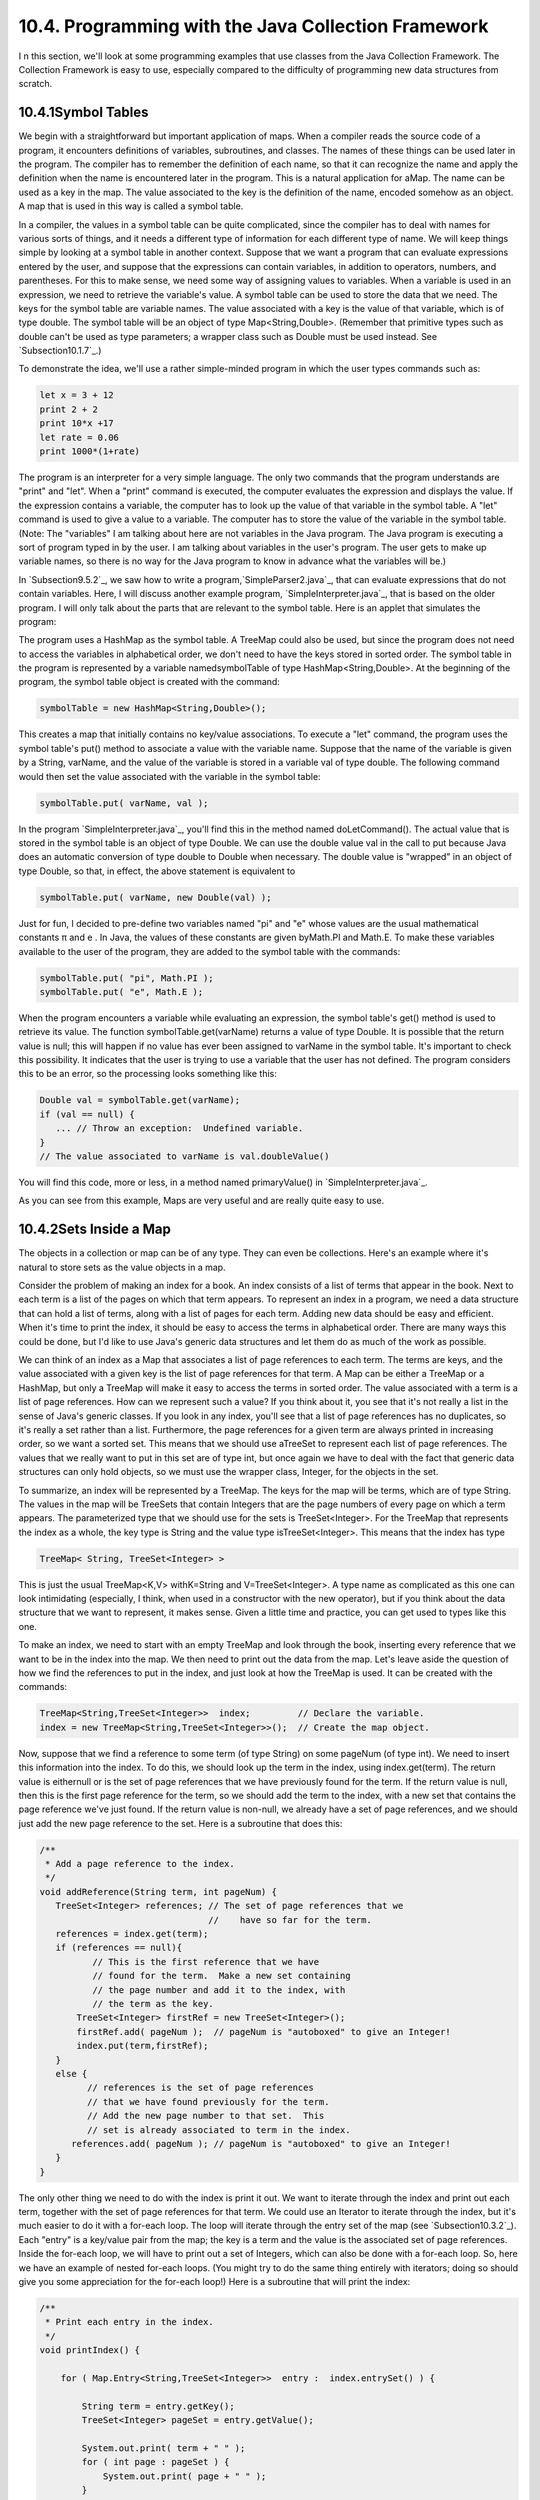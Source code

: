 
10.4. Programming with the Java Collection Framework
----------------------------------------------------



I n this section, we'll look at some programming examples that use
classes from the Java Collection Framework. The Collection Framework
is easy to use, especially compared to the difficulty of programming
new data structures from scratch.





10.4.1Symbol Tables
~~~~~~~~~~~~~~~~~~~

We begin with a straightforward but important application of maps.
When a compiler reads the source code of a program, it encounters
definitions of variables, subroutines, and classes. The names of these
things can be used later in the program. The compiler has to remember
the definition of each name, so that it can recognize the name and
apply the definition when the name is encountered later in the
program. This is a natural application for aMap. The name can be used
as a key in the map. The value associated to the key is the definition
of the name, encoded somehow as an object. A map that is used in this
way is called a symbol table.

In a compiler, the values in a symbol table can be quite complicated,
since the compiler has to deal with names for various sorts of things,
and it needs a different type of information for each different type
of name. We will keep things simple by looking at a symbol table in
another context. Suppose that we want a program that can evaluate
expressions entered by the user, and suppose that the expressions can
contain variables, in addition to operators, numbers, and parentheses.
For this to make sense, we need some way of assigning values to
variables. When a variable is used in an expression, we need to
retrieve the variable's value. A symbol table can be used to store the
data that we need. The keys for the symbol table are variable names.
The value associated with a key is the value of that variable, which
is of type double. The symbol table will be an object of type
Map<String,Double>. (Remember that primitive types such as double
can't be used as type parameters; a wrapper class such as Double must
be used instead. See `Subsection10.1.7`_.)

To demonstrate the idea, we'll use a rather simple-minded program in
which the user types commands such as:


.. code-block:: java

    let x = 3 + 12
    print 2 + 2
    print 10*x +17
    let rate = 0.06
    print 1000*(1+rate)


The program is an interpreter for a very simple language. The only two
commands that the program understands are "print" and "let". When a
"print" command is executed, the computer evaluates the expression and
displays the value. If the expression contains a variable, the
computer has to look up the value of that variable in the symbol
table. A "let" command is used to give a value to a variable. The
computer has to store the value of the variable in the symbol table.
(Note: The "variables" I am talking about here are not variables in
the Java program. The Java program is executing a sort of program
typed in by the user. I am talking about variables in the user's
program. The user gets to make up variable names, so there is no way
for the Java program to know in advance what the variables will be.)

In `Subsection9.5.2`_, we saw how to write a
program,`SimpleParser2.java`_, that can evaluate expressions that do
not contain variables. Here, I will discuss another example program,
`SimpleInterpreter.java`_, that is based on the older program. I will
only talk about the parts that are relevant to the symbol table. Here
is an applet that simulates the program:



The program uses a HashMap as the symbol table. A TreeMap could also
be used, but since the program does not need to access the variables
in alphabetical order, we don't need to have the keys stored in sorted
order. The symbol table in the program is represented by a variable
namedsymbolTable of type HashMap<String,Double>. At the beginning of
the program, the symbol table object is created with the command:


.. code-block:: java

    symbolTable = new HashMap<String,Double>();


This creates a map that initially contains no key/value associations.
To execute a "let" command, the program uses the symbol table's put()
method to associate a value with the variable name. Suppose that the
name of the variable is given by a String, varName, and the value of
the variable is stored in a variable val of type double. The following
command would then set the value associated with the variable in the
symbol table:


.. code-block:: java

    symbolTable.put( varName, val );


In the program `SimpleInterpreter.java`_, you'll find this in the
method named doLetCommand(). The actual value that is stored in the
symbol table is an object of type Double. We can use the double value
val in the call to put because Java does an automatic conversion of
type double to Double when necessary. The double value is "wrapped" in
an object of type Double, so that, in effect, the above statement is
equivalent to


.. code-block:: java

    symbolTable.put( varName, new Double(val) );


Just for fun, I decided to pre-define two variables named "pi" and "e"
whose values are the usual mathematical constants π and e . In Java,
the values of these constants are given byMath.PI and Math.E. To make
these variables available to the user of the program, they are added
to the symbol table with the commands:


.. code-block:: java

    symbolTable.put( "pi", Math.PI );
    symbolTable.put( "e", Math.E );


When the program encounters a variable while evaluating an expression,
the symbol table's get() method is used to retrieve its value. The
function symbolTable.get(varName) returns a value of type Double. It
is possible that the return value is null; this will happen if no
value has ever been assigned to varName in the symbol table. It's
important to check this possibility. It indicates that the user is
trying to use a variable that the user has not defined. The program
considers this to be an error, so the processing looks something like
this:


.. code-block:: java

    Double val = symbolTable.get(varName);
    if (val == null) {
       ... // Throw an exception:  Undefined variable.
    }
    // The value associated to varName is val.doubleValue()


You will find this code, more or less, in a method named
primaryValue() in `SimpleInterpreter.java`_.

As you can see from this example, Maps are very useful and are really
quite easy to use.





10.4.2Sets Inside a Map
~~~~~~~~~~~~~~~~~~~~~~~

The objects in a collection or map can be of any type. They can even
be collections. Here's an example where it's natural to store sets as
the value objects in a map.

Consider the problem of making an index for a book. An index consists
of a list of terms that appear in the book. Next to each term is a
list of the pages on which that term appears. To represent an index in
a program, we need a data structure that can hold a list of terms,
along with a list of pages for each term. Adding new data should be
easy and efficient. When it's time to print the index, it should be
easy to access the terms in alphabetical order. There are many ways
this could be done, but I'd like to use Java's generic data structures
and let them do as much of the work as possible.

We can think of an index as a Map that associates a list of page
references to each term. The terms are keys, and the value associated
with a given key is the list of page references for that term. A Map
can be either a TreeMap or a HashMap, but only a TreeMap will make it
easy to access the terms in sorted order. The value associated with a
term is a list of page references. How can we represent such a value?
If you think about it, you see that it's not really a list in the
sense of Java's generic classes. If you look in any index, you'll see
that a list of page references has no duplicates, so it's really a set
rather than a list. Furthermore, the page references for a given term
are always printed in increasing order, so we want a sorted set. This
means that we should use aTreeSet to represent each list of page
references. The values that we really want to put in this set are of
type int, but once again we have to deal with the fact that generic
data structures can only hold objects, so we must use the wrapper
class, Integer, for the objects in the set.

To summarize, an index will be represented by a TreeMap. The keys for
the map will be terms, which are of type String. The values in the map
will be TreeSets that contain Integers that are the page numbers of
every page on which a term appears. The parameterized type that we
should use for the sets is TreeSet<Integer>. For the TreeMap that
represents the index as a whole, the key type is String and the value
type isTreeSet<Integer>. This means that the index has type


.. code-block:: java

    TreeMap< String, TreeSet<Integer> >


This is just the usual TreeMap<K,V> withK=String and
V=TreeSet<Integer>. A type name as complicated as this one can look
intimidating (especially, I think, when used in a constructor with the
new operator), but if you think about the data structure that we want
to represent, it makes sense. Given a little time and practice, you
can get used to types like this one.

To make an index, we need to start with an empty TreeMap and look
through the book, inserting every reference that we want to be in the
index into the map. We then need to print out the data from the map.
Let's leave aside the question of how we find the references to put in
the index, and just look at how the TreeMap is used. It can be created
with the commands:


.. code-block:: java

    TreeMap<String,TreeSet<Integer>>  index;         // Declare the variable.
    index = new TreeMap<String,TreeSet<Integer>>();  // Create the map object.


Now, suppose that we find a reference to some term (of type String) on
some pageNum (of type int). We need to insert this information into
the index. To do this, we should look up the term in the index, using
index.get(term). The return value is eithernull or is the set of page
references that we have previously found for the term. If the return
value is null, then this is the first page reference for the term, so
we should add the term to the index, with a new set that contains the
page reference we've just found. If the return value is non-null, we
already have a set of page references, and we should just add the new
page reference to the set. Here is a subroutine that does this:


.. code-block:: java

    
    /**
     * Add a page reference to the index.
     */
    void addReference(String term, int pageNum) {
       TreeSet<Integer> references; // The set of page references that we
                                    //    have so far for the term.
       references = index.get(term);
       if (references == null){
              // This is the first reference that we have
              // found for the term.  Make a new set containing
              // the page number and add it to the index, with
              // the term as the key.
           TreeSet<Integer> firstRef = new TreeSet<Integer>();
           firstRef.add( pageNum );  // pageNum is "autoboxed" to give an Integer!
           index.put(term,firstRef);
       }
       else {
             // references is the set of page references
             // that we have found previously for the term.
             // Add the new page number to that set.  This
             // set is already associated to term in the index.
          references.add( pageNum ); // pageNum is "autoboxed" to give an Integer!
       }
    }


The only other thing we need to do with the index is print it out. We
want to iterate through the index and print out each term, together
with the set of page references for that term. We could use an
Iterator to iterate through the index, but it's much easier to do it
with a for-each loop. The loop will iterate through the entry set of
the map (see `Subsection10.3.2`_). Each "entry" is a key/value pair
from the map; the key is a term and the value is the associated set of
page references. Inside the for-each loop, we will have to print out a
set of Integers, which can also be done with a for-each loop. So, here
we have an example of nested for-each loops. (You might try to do the
same thing entirely with iterators; doing so should give you some
appreciation for the for-each loop!) Here is a subroutine that will
print the index:


.. code-block:: java

    /**
     * Print each entry in the index.
     */
    void printIndex() {
       
        for ( Map.Entry<String,TreeSet<Integer>>  entry :  index.entrySet() ) {
        
            String term = entry.getKey();
            TreeSet<Integer> pageSet = entry.getValue();
       
            System.out.print( term + " " );
            for ( int page : pageSet ) {
                System.out.print( page + " " );
            }
            System.out.println();
       
        }
       
    }


The hardest thing here is the name of the type
Map.Entry<String,TreeSet<Integer>>! Remember that the entries in a map
of type Map<K,V> have type Map.Entry<K,V>, so the type parameters
inMap.Entry<String,TreeSet<Integer>> are simply copied from the
declaration of index. Another thing to note is that I used a loop
control variable, page, of type int to iterate through the elements of
pageSet, which is of type TreeSet<Integer>. You might have
expectedpage to be of type Integer, not int, and in fact Integer would
have worked just as well here. However, int does work, because of
automatic type conversion: it's legal to assign a value of type
Integer to a variable of type int. (To be honest, I was sort of
surprised that this worked when I first tried it!)

This is not a lot of code, considering the complexity of the
operations. I have not written a complete indexing program, but
`Exercise10.5`_ presents a problem that is almost identical to the
indexing problem.




By the way, in this example, I would prefer to print each list of page
references with the integers separated by commas. In theprintIndex()
method given above, they are separated by spaces. There is an extra
space after the last page reference in the list, but it does no harm
since it's invisible in the printout. An extra comma at the end of the
list would be annoying. The lists should be in a form such as
"17,42,105" and not "17,42,105,". The problem is, how to leave that
last comma out. Unfortunately, this is not so easy to do with a for-
each loop. It might be fun to look at a few ways to solve this
problem. One alternative is to use an iterator:


.. code-block:: java

    Iterator<Integer>  iter = pageSet.iterator();
    int firstPage = iter.next();  // In this program, we know the set has at least
                                  // one element.  Note also that this statement
                                  // uses an auto-conversion from Integer to int.
    System.out.print(firstPage);
    while ( iter.hasNext() ) {
       int nextPage = iter.next();
       System.out.print("," + nextPage);
    }


Another possibility is to use the fact that the TreeSet class defines
a method first() that returns the first item in the set, that is, the
one that is smallest in terms of the ordering that is used to compare
items in the set. (It also defines the method last().) We can solve
our problem using this method and a for-each loop:


.. code-block:: java

    int firstPage = pageSet.first();  // Find out the first page number in the set.
    for ( int page : pageSet ) {
       if ( page != firstPage )
          System.out.print(","); // Output comma only if this is not the first page.
       System.out.print(page);
    }


Finally, here is an elegant solution using a subset view of the tree.
(See `Subsection10.3.2`_.) Actually, this solution might be a bit
extreme:


.. code-block:: java

    int firstPage = pageSet.first();  // Get first item, which we know exists.
    System.out.print(firstPage);      // Print first item, with no comma.
    for ( int page : pageSet.tailSet( firstPage+1 ) ) // Process remaining items.
       System.out.print( "," + page );






10.4.3Using a Comparator
~~~~~~~~~~~~~~~~~~~~~~~~

There is a potential problem with our solution to the indexing
problem. If the terms in the index can contain both upper case and
lower case letters, then the terms will **not** be in alphabetical
order! The ordering on String is not alphabetical. It is based on the
Unicode codes of the characters in the string. The codes for all the
upper case letters are less than the codes for the lower case letters.
So, for example, terms beginning with "Z" come before terms beginning
with "a". If the terms are restricted to use lower case letters only
(or upper case only), then the ordering would be alphabetical. But
suppose that we allow both upper and lower case, and that we insist on
alphabetical order. In that case, our index can't use the usual
ordering forStrings. Fortunately, it's possible to specify a different
method to be used for comparing the keys of a map. This is a typical
use for aComparator.

Recall that an object that implements the interface Comparator<T>
defines a method for comparing two objects of typeT:


.. code-block:: java

    public int compare( T obj1, T obj2 )


This method should return an integer that is positive, zero, or
negative, depending on whether obj1 is less than, equal to, or greater
than obj2. We need an object of typeComparator<String> that will
compare two Strings based on alphabetical order. The easiest way to do
this is to convert the Strings to lower case and use the default
comparison on the lower caseStrings. The following class defines such
a comparator:


.. code-block:: java

    
    /**
     * Represents a Comparator that can be used for comparing two
     * strings based on alphabetical order.
     */
    class AlphabeticalOrder implements Comparator<String> {
       public int compare(String str1, String str2) {
          String s1 = str1.toLowerCase();  // Convert to lower case.
          String s2 = str2.toLowerCase();
          return s1.compareTo(s2);  // Compare lower-case Strings.
       }
    }


To solve our indexing problem, we just need to tell our index to use
an object of type AlphabeticalOrder for comparing keys. This is done
by providing a Comparator object as a parameter to the constructor. We
just have to create the index in our example with the command:


.. code-block:: java

    index = new TreeMap<String,TreeSet<Integer>>( new AlphabeticalOrder() );


This does work. However, I've been concealing one technicality.
Suppose, for example, that the indexing program calls
addReference("aardvark",56) and that it later calls
addReference("Aardvark",102). The words "aardvark" and "Aardvark"
differ only in that one of them begins with an upper case letter; when
converted to lower case, they are the same. When we insert them into
the index, do they count as two different terms or as one term? The
answer depends on the way that a TreeMap tests objects for equality.
In fact, TreeMaps and TreeSets always use aComparator object or a
compareTo method to test for equality. They do **not** use the
equals() method for this purpose. The Comparator that is used for the
TreeMap in this example returns the value zero when it is used to
compare "aardvark" and "Aardvark", so the TreeMap considers them to be
the same. Page references to "aardvark" and "Aardvark" are combined
into a single list, and when the index is printed it will contain only
the first version of the word that was encountered by the program.
This is probably acceptable behavior in this example. If not, some
other technique must be used to sort the terms into alphabetical
order.





10.4.4Word Counting
~~~~~~~~~~~~~~~~~~~

The final example in this section also deals with storing information
about words. The problem here is to make a list of all the words that
occur in a file, along with the number of times that each word occurs.
The file will be selected by the user. The output of the program will
consist of two lists. Each list contains all the words from the file,
along with the number of times that the word occurred. One list is
sorted alphabetically, and the other is sorted according to the number
of occurrences, with the most common words at the top and the least
common at the bottom. The problem here is a generalization of
`Exercise7.6`_, which asked you to make an alphabetical list of all
the words in a file, without counting the number of occurrences.

My word counting program can be found in the file `WordCount.java`_.
As the program reads an input file, it must keep track of how many
times it encounters each word. We could simply throw all the words,
with duplicates, into a list and count them later. But that would
require a lot of extra storage space and would not be very efficient.
A better method is to keep a counter for each word. The first time the
word is encountered, the counter is initialized to1. On subsequent
encounters, the counter is incremented. To keep track of the data for
one word, the program uses a simple class that holds a word and the
counter for that word. The class is a static nested class:


.. code-block:: java

    /**
     * Represents the data we need about a word:  the word and
     * the number of times it has been encountered.
     */
    private static class WordData { 
       String word;
       int count;
       WordData(String w) {
             // Constructor for creating a WordData object when
             // we encounter a new word.
          word = w;
          count = 1;  // The initial value of count is 1.
       }
    } // end class WordData


The program has to store all the WordData objects in some sort of data
structure. We want to be able to add new words efficiently. Given a
word, we need to check whether a WordData object already exists for
that word, and if it does, we need to find that object so that we can
increment its counter. A Map can be used to implement these
operations. Given a word, we want to look up a WordData object in the
Map. This means that the word is the **key**, and the WordData object
is the **value.** (It might seem strange that the key is also one of
the instance variables in the value object, but in fact this is
probably the most common situation: The value object contains all the
information about some entity, and the key is one of those pieces of
information; the partial information in the key is used to retrieve
the full information in the value object.) After reading the file, we
want to output the words in alphabetical order, so we should use
aTreeMap rather than a HashMap. This program converts all words to
lower case so that the default ordering on Strings will put the words
in alphabetical order. The data is stored in a variable namedwords of
type TreeMap<String,WordData>. The variable is declared and the map
object is created with the statement:


.. code-block:: java

    TreeMap<String,WordData> words = new TreeMap<String,WordData>();


When the program reads a word from a file, it calls words.get(word) to
find out if that word is already in the map. If the return value
isnull, then this is the first time the word has been encountered, so
a new WordData object is created and inserted into the map with the
command words.put(word, new WordData(word)). Ifwords.get(word) is not
null, then its value is the WordData object for this word, and the
program only has to increment the counter in that object. The program
uses a method readNextWord(), which was given in `Exercise7.6`_, to
read one word from the file. This method returns null when the end of
the file is encountered. Here is the complete code segment that reads
the file and collects the data:


.. code-block:: java

    String word = readNextWord();
    while (word != null) {
       word = word.toLowerCase();  // convert word to lower case
       WordData data = words.get(word);
       if (data == null)
          words.put( word, new WordData(word) );
       else
          data.count++;
       word = readNextWord();
    }


After reading the words and printing them out in alphabetical order,
the program has to sort the words by frequency and print them again.
To do the sorting using a generic algorithm, I defined a simple
Comparator class for comparing two word objects according to their
frequency counts. The class implements the interface
Comparator<WordData>, since it will be used to compare two objects of
type WordData:


.. code-block:: java

    /**
     * A comparator class for comparing objects of type WordData according to 
     * their counts.  This is used for sorting the list of words by frequency.
     */
    private static class CountCompare implements Comparator<WordData> {
       public int compare(WordData data1, WordData data2) {
          return data2.count - data1.count;
              // The return value is positive if data1.count < data2.count.
              // I.E., data1 comes after data2 in the ordering if there
              // were FEWER occurrences of data1.word than of data2.word.
              // The words are sorted according to decreasing counts.
       }
    } // end class CountCompare


Given this class, we can sort the WordData objects according to
frequency by first copying them into a list and then using the generic
methodCollections.sort(list,comparator). The WordData objects that we
need are the values in the map, words. Recall that words.values()
returns aCollection that contains all the values from the map. The
constructor for theArrayList class lets you specify a collection to be
copied into the list when it is created. So, we can use the following
commands to create a list of type ArrayList<WordData> containing the
word data and then sort that list according to frequency:


.. code-block:: java

    ArrayList<WordData> wordsByFrequency = new ArrayList<WordData>( words.values() );
    Collections.sort( wordsByFrequency, new CountCompare() );


You should notice that these two lines replace a lot of code! It
requires some practice to think in terms of generic data structures
and algorithms, but the payoff is significant in terms of saved time
and effort.

The only remaining problem is to print the data. We have to print the
data from all the WordData objects twice, first in alphabetical order
and then sorted according to frequency count. The data is in
alphabetical order in the TreeMap, or more precisely, in the values of
the TreeMap. We can use a for-each loop to print the data in the
collection words.values(), and the words will appear in alphabetical
order. Another for-each loop can be used to print the data in the list
wordsByFrequency, and the words will be printed in order of decreasing
frequency. Here is the code that does it:


.. code-block:: java

    TextIO.putln("List of words in alphabetical order" 
          + " (with counts in parentheses):\n");
    for ( WordData data : words.values() )
       TextIO.putln("   " + data.word + " (" + data.count + ")");
    
    TextIO.putln("\n\nList of words by frequency of occurrence:\n");
    for ( WordData data : wordsByFrequency )
       TextIO.putln("   " + data.word + " (" + data.count + ")");


You can find the complete word-counting program in the
file`WordCount.java`_. Note that for reading and writing files, it
uses the file I/O capabilities of `TextIO.java`_, which were discussed
in `Subsection2.4.5`_.

By the way, if you run the WordCount program on a reasonably large
file and take a look at the output, it will illustrate something about
the Collections.sort() method. The second list of words in the output
is ordered by frequency, but if you look at a group of words that all
have the same frequency, you will see that the words in that group are
in alphabetical order. The methodCollections.sort() was applied to
sort the words by frequency, but before it was applied, the words were
already in alphabetical order. When Collections.sort() rearranged the
words, it did not change the ordering of words that have the same
frequency, so they were still in alphabetical order within the group
of words with that frequency. This is because the algorithm used by
Collections.sort() is astable sorting algorithm. A sorting algorithm
is said to be stable if it satisfies the following condition: When the
algorithm is used to sort a list according to some property of the
items in the list, then the sort does not change the relative order of
items that have the same value of that property. That is, if itemB
comes after itemA in the list before the sort, and if both items have
the same value for the property that is being used as the basis for
sorting, then itemB will still come after itemA after the sorting has
been done. Neither SelectionSort nor QuickSort are stable sorting
algorithms. Insertion sort is stable, but is not very fast. Merge
sort, the sorting algorithm used by Collections.sort(), is both stable
and fast.

I hope that the programming examples in this section have convinced
you of the usefulness of the Java Collection Framework!



